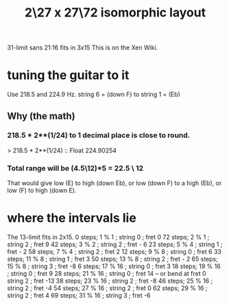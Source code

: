 :PROPERTIES:
:ID:       b6bec2d2-a5f8-45e6-8919-e5bba0cc00ff
:END:
#+title: 2\27 x 27\72 isomorphic layout
31-limit sans 21:16 fits in 3x15
This is on the Xen Wiki.
* tuning the guitar to it
  Use 218.5 and 224.9 Hz.
  string 6 = (down F) to string 1 = (Eb)
** Why (the math)
*** 218.5 * 2**(1/24) to 1 decimal place is close to round.
   > 218.5 * 2**(1/24) :: Float
   224.90254
*** Total range will be (4.5\12)*5 = 22.5 \ 12
    That would give low (E) to high (down Eb),
    or low (down F) to a high (Eb),
    or low (F) to high (down E).
* where the intervals lie
  The 13-limit fits in 2x15.
 0 steps;  1 % 1 ;  string 0 ; fret 0
72 steps;  2 % 1 ;  string 2 ; fret 9
42 steps;  3 % 2 ;  string 2 ; fret - 6
23 steps;  5 % 4 ;  string 1 ; fret - 2
58 steps;  7 % 4 ;  string 2 ; fret 2
12 steps;  9 % 8 ;  string 0 ; fret 6
33 steps; 11 % 8 ;  string 1 ; fret 3
50 steps; 13 % 8 ;  string 2 ; fret - 2
65 steps; 15 % 8 ;  string 3 ; fret -8
 6 steps; 17 % 16 ; string 0 ; fret 3
18 steps; 19 % 16 ; string 0 ; fret 9
28 steps; 21 % 16 ; string 0 ; fret 14 -- or bend at fret 0
                    string 2 ; fret -13
38 steps; 23 % 16 ; string 2 ; fret -8
46 steps; 25 % 16 ; string 2 ; fret -4
54 steps; 27 % 16 ; string 2 ; fret 0
62 steps; 29 % 16 ; string 2 ; fret 4
69 steps; 31 % 16 ; string 3 ; fret -6
